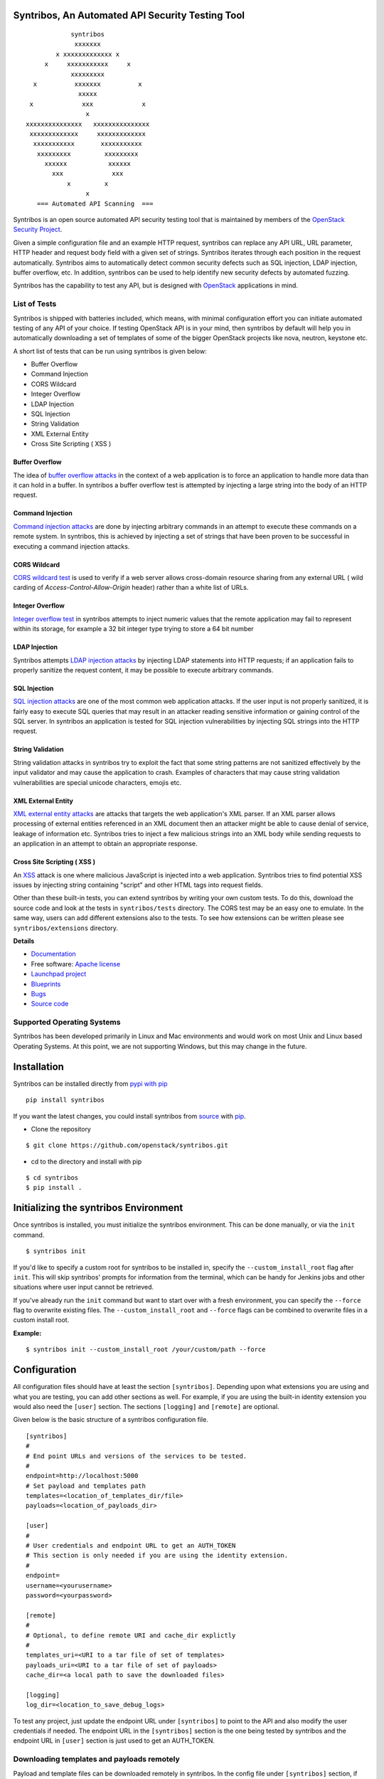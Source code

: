 =================================================
Syntribos, An Automated API Security Testing Tool
=================================================

::

                      syntribos
                       xxxxxxx
                  x xxxxxxxxxxxxx x
               x     xxxxxxxxxxx     x
                      xxxxxxxxx
            x          xxxxxxx          x
                        xxxxx
           x             xxx             x
                          x
          xxxxxxxxxxxxxxx   xxxxxxxxxxxxxxx
           xxxxxxxxxxxxx     xxxxxxxxxxxxx
            xxxxxxxxxxx       xxxxxxxxxxx
             xxxxxxxxx         xxxxxxxxx
               xxxxxx           xxxxxx
                 xxx             xxx
                     x         x
                          x
             === Automated API Scanning  ===


.. image:: https://img.shields.io/pypi/v/syntribos.svg
    :target: https://pypi.python.org/pypi/syntribos/
    :alt: Latest Version

.. image:: https://img.shields.io/pypi/dm/syntribos.svg
    :target: https://pypi.python.org/pypi/syntribos/
    :alt: Downloads

Syntribos is an open source automated API security testing tool that is
maintained by members of the `OpenStack Security Project <https://wiki.openstack.org/wiki/Security>`__.

Given a simple configuration file and an example HTTP request, syntribos
can replace any API URL, URL parameter, HTTP header and request body
field with a given set of strings. Syntribos iterates through each position
in the request automatically. Syntribos aims to automatically detect common
security defects such as SQL injection, LDAP injection, buffer overflow, etc. In
addition, syntribos can be used to help identify new security defects
by automated fuzzing.

Syntribos has the capability to test any API, but is designed with
`OpenStack <http://http://www.openstack.org/>`__ applications in mind.

List of Tests
~~~~~~~~~~~~~

Syntribos is shipped with batteries included, which means, with minimal
configuration effort you can initiate automated testing of any API of
your choice. If testing OpenStack API is in your mind, then syntribos
by default will help you in automatically downloading a set of templates
of some of the bigger OpenStack projects like nova, neutron, keystone etc.

A short list of tests that can be run using syntribos is given below:

* Buffer Overflow
* Command Injection
* CORS Wildcard
* Integer Overflow
* LDAP Injection
* SQL Injection
* String Validation
* XML External Entity
* Cross Site Scripting ( XSS )

Buffer Overflow
---------------

The idea of `buffer overflow attacks`_ in the context of a web application
is to force an application to handle more data than it can hold in a buffer.
In syntribos a buffer overflow test is attempted by injecting a large
string into the body of an HTTP request.

Command Injection
-----------------

`Command injection attacks`_ are done by injecting arbitrary commands in an
attempt to execute these commands on a remote system. In syntribos, this is
achieved by injecting a set of strings that have been proven to be successful
in executing a command injection attacks.

CORS Wildcard
-------------

`CORS wildcard test`_ is used to verify if a web server allows cross-domain
resource sharing from any external URL ( wild carding of
`Access-Control-Allow-Origin` header) rather than a white list of URLs.

Integer Overflow
----------------

`Integer overflow test`_ in syntribos attempts to inject numeric values that
the remote application may fail to represent within its storage, for example
a 32 bit integer type trying to store a 64 bit number

LDAP Injection
--------------

Syntribos attempts `LDAP injection attacks`_ by injecting LDAP statements
into HTTP requests; if an application fails to properly sanitize the
request content, it may be possible to execute arbitrary commands.

SQL Injection
-------------

`SQL injection attacks`_ are one of the most common web application attacks.
If the user input is not properly sanitized, it is fairly easy to
execute SQL queries that may result in an attacker reading  sensitive
information or gaining control of the SQL server. In syntribos
an application is tested for SQL injection vulnerabilities by injecting
SQL strings into the HTTP request.

String Validation
-----------------

String validation attacks in syntribos try to exploit the fact that
some string patterns are not sanitized effectively by the input
validator and may cause the application to crash. Examples of characters
that may cause string validation vulnerabilities are special unicode
characters, emojis etc.

XML External Entity
-------------------

`XML external entity attacks`_ are attacks that targets the web
application's XML parser. If an XML parser allows processing of
external entities referenced in an XML document then an attacker
might be able to cause denial of service, leakage of information etc.
Syntribos tries to inject a few malicious strings into an XML body
while sending requests to an application in an attempt to obtain an
appropriate response.

Cross Site Scripting ( XSS )
----------------------------
An XSS_ attack is one where malicious JavaScript is injected into a web
application. Syntribos tries to find potential XSS issues by injecting
string containing "script" and other HTML tags into request fields.

Other than these built-in tests, you can extend syntribos by writing
your own custom tests. To do this, download the source code and look at
the tests in ``syntribos/tests`` directory. The CORS test may be an easy
one to emulate. In the same way, users can add different extensions also
to the tests. To see how extensions can be written please see
``syntribos/extensions`` directory.

.. _buffer overflow attacks: https://en.wikipedia.org/wiki/Buffer_overflow
.. _Command injection attacks: https://www.owasp.org/index.php/Command_Injection
.. _CORS wildcard test: https://www.owasp.org/index.php/Test_Cross_Origin_Resource_Sharing_(OTG-CLIENT-007)
.. _Integer overflow test: https://en.wikipedia.org/wiki/Integer_overflow
.. _LDAP injection attacks: https://www.owasp.org/index.php/LDAP_injection
.. _SQL injection attacks: https://www.owasp.org/index.php/SQL_Injection
.. _XML external entity attacks: https://www.owasp.org/index.php/XML_External_Entity_(XXE)_Processing
.. _XSS: https://www.owasp.org/index.php/Cross-site_Scripting_(XSS)

**Details**

* `Documentation`_
* Free software: `Apache license`_
* `Launchpad project`_
* `Blueprints`_
* `Bugs`_
* `Source code`_

Supported Operating Systems
~~~~~~~~~~~~~~~~~~~~~~~~~~~

Syntribos has been developed primarily in Linux and Mac environments and would
work on most Unix and Linux based Operating Systems. At this point, we are not
supporting Windows, but this may change in the future.

.. _Documentation: http://docs.openstack.org/developer/syntribos/
.. _Apache license: https://github.com/openstack/syntribos/blob/master/LICENSE
.. _Launchpad project: https://launchpad.net/syntribos
.. _Blueprints: https://blueprints.launchpad.net/syntribos
.. _Bugs: https://bugs.launchpad.net/syntribos
.. _Source code: https://github.com/openstack/syntribos

============
Installation
============

Syntribos can be installed directly from `pypi with pip <https://pypi.python.org/pypi/pip>`__

::

   pip install syntribos

If you want the latest changes, you could install syntribos from `source <https://www.github.com/openstack/syntribos.git>`__
with `pip <https://pypi.python.org/pypi/pip>`__.

-  Clone the repository

::

   $ git clone https://github.com/openstack/syntribos.git

- cd to the directory and install with pip

::

   $ cd syntribos
   $ pip install .

======================================
Initializing the syntribos Environment
======================================

Once syntribos is installed, you must initialize the syntribos environment.
This can be done manually, or via the ``init`` command. 

::

    $ syntribos init


If you'd like to specify a custom root for syntribos to be installed in,
specify the ``--custom_install_root`` flag after ``init``. This will skip
syntribos' prompts for information from the terminal, which can be handy for
Jenkins jobs and other situations where user input cannot be retrieved.

If you've already run the ``init`` command but want to start over with a fresh
environment, you can specify the ``--force`` flag to overwrite existing files.
The ``--custom_install_root`` and ``--force`` flags can be combined to overwrite
files in a custom install root.

**Example:**

::

    $ syntribos init --custom_install_root /your/custom/path --force



=============
Configuration
=============

All configuration files should have at least the section
``[syntribos]``. Depending upon what extensions you are using
and what you are testing, you can add other sections as well.
For example, if you are using the built-in identity extension
you would also need the ``[user]`` section. The sections
``[logging]`` and ``[remote]`` are optional.

Given below is the basic structure of a syntribos configuration
file.

::

    [syntribos]
    #
    # End point URLs and versions of the services to be tested.
    #
    endpoint=http://localhost:5000
    # Set payload and templates path
    templates=<location_of_templates_dir/file>
    payloads=<location_of_payloads_dir>

    [user]
    #
    # User credentials and endpoint URL to get an AUTH_TOKEN
    # This section is only needed if you are using the identity extension.
    #
    endpoint=
    username=<yourusername>
    password=<yourpassword>

    [remote]
    #
    # Optional, to define remote URI and cache_dir explictly
    #
    templates_uri=<URI to a tar file of set of templates>
    payloads_uri=<URI to a tar file of set of payloads>
    cache_dir=<a local path to save the downloaded files>

    [logging]
    log_dir=<location_to_save_debug_logs>


To test any project, just update the endpoint URL under
``[syntribos]`` to point to the API and also modify the user
credentials if needed. The endpoint URL in the ``[syntribos]``
section  is the one being tested by syntribos and the endpoint URL in
``[user]`` section is just used to get an AUTH_TOKEN.

Downloading templates and payloads remotely
~~~~~~~~~~~~~~~~~~~~~~~~~~~~~~~~~~~~~~~~~~~

Payload and template files can be downloaded remotely in syntribos.
In the config file under ``[syntribos]`` section, if ``templates``
and ``payloads`` options are not set, then, by default syntribos will
download all the latest payloads and the templates for a few OpenStack
projects.

As a user you can specify a URI to download custom templates and payloads
from as well; this is done by using ``[remotes]`` section in the config file.
Available options under ``[remotes]`` are ``cache_dir``, ``templates_uri``,
``payloads_uri`` and ``enable_cache``. The ``enable_cache`` option is
``True`` by default and can be set to ``False`` to disable caching of remote
content while syntribos is running. If the ``cache_dir`` set to a path,
syntribos will attempt to use that as a base directory to save downloaded
template and payload files.

The advantage of using these options are that you will be able to get
the latest payloads from the official repository and if you are
using syntribos to test OpenStack projects, then, in most cases you
could directly use the well defined templates available with this option.

This option also helps to easily manage different versions of templates
remotely, without the need to maintain a set of different versions offline.

Testing OpenStack keystone API
~~~~~~~~~~~~~~~~~~~~~~~~~~~~~~

A sample config file is given in ``examples/configs/keystone.conf``.
Copy this file to a location of your choice (default file path for
configuration file is: ``~/.syntribos/syntribos.conf``) and update the
necessary fields like user credentials, log, template directory etc.

::

    $ vi examples/configs/keystone.conf



    [syntribos]
    #
    # As keystone is being tested in the example, enter your
    #
    # keystone auth endpoint url.
    endpoint=http://localhost:5000
    # Set payload and templates path
    templates=<location_of_templates_dir/file>
    payloads=<location_of_payloads_dir>

    [user]
    #
    # User credentials
    #
    endpoint=http://localhost:5000
    username=<yourusername>
    password=<yourpassword>
    # Optional, only needed if Keystone V3 API is used
    #user_id=<youruserid>
    # Optional, api version if required
    #version=v2.0
    # Optional, for getting scoped tokens
    #user_id=<alt_userid>
    # If user id is not known
    # For V3 API
    #domain_name=<name_of_the_domain>
    #project_name=<name_of_the_project>
    # For Keystone V2 API
    #tenant_name=<name_of_the_project>

    #[alt_user]
    #
    # Optional, Used for cross auth tests (-t AUTH)
    #
    #endpoint=http://localhost:5000
    #username=<alt_username>
    #password=<alt_password>
    # Optional, for getting scoped tokens
    #user_id=<alt_userid>
    # If user id is not known
    # For V3 API
    #domain_name=<name_of_the_domain>
    #project_name=<name_of_the_project>
    # For Keystone V2 API
    #tenant_name=<name_of_the_project>

    [remote]
    #
    # Optional, Used to specify URLs of templates and payloads
    #
    #cache_dir=<a local path to save the downloaded files>
    #templates_uri=https://github.com/your_project/templates.tar
    #payloads_uri=https://github.com/your_project/payloads.tar
    # To disable caching of these remote contents, set the following variable to False
    #enable_caching=True

    [logging]
    #
    # Logger options go here
    #
    log_dir=<location_to_store_log_files>
    # Optional, compresses http_request_content,
    # if you don't want this, set this option to False.
    http_request_compression=True

========
Commands
========

Below are the set of commands that can be specified while
using syntribos.

- **init**

  This command sets up the syntribos environment after installation. It will
  create the necessary folders for templates, payloads, and logs, as well as
  an example configuration file.

  ::

    $ syntribos init

  To learn more about ``syntribos init``, see the installation instructions
  `here <installation.html>`_

- **run**

  This command runs syntribos with the given config options

  ::

    $ syntribos --config-file keystone.conf -t SQL run

- **dry-run**

  This command ensures that the template files given for this run parse
  successfully without errors. It then runs a debug test which sends no
  requests of its own.

  Note: If any external calls referenced inside the template file do make
  requests, the parser will still make those requests even for a dry run.

  ::

    $ syntribos --config-file keystone.conf dry_run

- **list_tests**

  This command will list the names and description of all the tests
  that can be executed by the ``run`` command.

  ::

    $ syntribos --config-file keystone.conf list_tests

All these commands will only work if a configuration file
is specified. If a configuration file is present in the default
path ( ``~/.syntribos/syntribos.conf`` ), then you
do not need to explicitly specify a config file and
can run syntribos using the command ``syntribos run``.

=================
Running syntribos
=================

To run syntribos against all the available tests, just specify the
command ``syntribos`` with the configuration file without
specifying any test type.

::

    $ syntribos --config-file keystone.conf run

Fuzzy-matching test names
~~~~~~~~~~~~~~~~~~~~~~~~~

It is possible to limit syntribos to run a specific test type using
the ``-t`` flag.

::

    $ syntribos --config-file keystone.conf -t SQL run


This will match all tests that contain ``SQL`` in their name
like SQL_INJECTION_HEADERS, SQL_INJECTION_BODY etc.

Specifying a custom root directory
~~~~~~~~~~~~~~~~~~~~~~~~~~~~~~~~~~

If you set up the syntribos environment with a custom root (i.e. with
``syntribos init --custom_install_root``), you can point to it with the
``--syntribos-custom_root`` configuration option. Syntribos will look for a
``syntribos.conf`` file inside this directory, and will read further
configuration information from there.

===================
Logging and Results
===================

Two types of logs are generated by syntribos, results and debug logs. While
results log is the representation of results ( collection of issues ) from a
given syntribos run, debug logs contain debugging information captured during
a particular run. Debug logs may include exception messages, warnings, raw
but sanitized request/response data and a few more details as well.
A modified version of Python logger is used for collecting debug logs in
syntribos.

Results Log
~~~~~~~~~~~

The results log as described above is a collection of issues (failures and
errors) generated at the end of a syntribos run. The "failures" key represents
tests that have failed, indicating a possible security vulnerability and the
"errors" key gives us information on any unhandled exceptions such as connection
errors encountered on that run.

An example failure object is seen below:

::

    {
       "defect_type": "xss_strings",
       "description": "The string(s): '[\"<STYLE>@import'http://xss.rocks/xss.css';</STYLE>\"]',
       known to be commonly returned after a successful XSS attack, have been found in the
       response. This could indicate a vulnerability to XSS attacks.",
       "failure_id": 33,
       "instances": [
          {
            "confidence": "LOW",
            "param": {
              "location": "data",
              "method": "POST",
              "type": null,
              "variables": [
                "type",
                "details/name",
              ]
          },
          "severity": "LOW",
          "signals": {
             "diff_signals": [
               "LENGTH_DIFF_OVER"
             ],
             "init_signals": [
               "HTTP_CONTENT_TYPE_JSON",
               "HTTP_STATUS_CODE_2XX_201"
             ],
             "test_signals": [
               "FAILURE_KEYS_PRESENT",
               "HTTP_CONTENT_TYPE_JSON",
               "HTTP_STATUS_CODE_2XX_201",
             ]
          },
          "strings": [
            "<STYLE>@import'http://xss.rocks/xss.css';</STYLE>"
             ]
          }
       ],
       "url": "127.0.0.1/test"
    }


Errors take the form:

::

    ERROR:
    {
      "error": "Traceback (most recent call last):\n  File \"/Users/test/syntribos/tests/fuzz/base_fuzz.py\",
       line 58, in tearDownClass\n    super(BaseFuzzTestCase, cls).tearDownClass()\n
       File \"/Users/test/syntribos/tests/base.py\", line 166, in tearDownClass\n
       raise sig.data[\"exception\"]\nReadTimeout: HTTPConnectionPool(host='127.0.0.1', port=8080):
       Read timed out. (read timeout=10)\n",
       "test": "tearDownClass (syntribos.tests.fuzz.sql.image_data_image_data_get.template_SQL_INJECTION_HEADERS_sql-injection.txt_str21_model1)"
    }


Debug Logs
~~~~~~~~~~

Debug logs include details about HTTP requests and responses, and other debugging
information like errors and warnings across the project. The default path where
debug logs are saved is ``.syntribos/logs/``. Debug logs are arranged in
directories based on the timestamp and in these directories, in files named
accordring to the templates.

For example:

::

    $ ls .syntribos/logs/
    2016-09-15_11:06:37.198412 2016-09-16_10:11:37.834892 2016-09-16_13:31:36.362584
    2016-09-15_11:34:33.271606 2016-09-16_10:38:55.820827 2016-09-16_13:36:43.151048
    2016-09-15_11:41:53.859970 2016-09-16_10:39:50.501820 2016-09-16_13:40:23.203920

::

    $ ls .syntribos/logs/2016-09-16_13:31:36.362584
    API_Versions::list_versions_template.log
    API_Versions::show_api_details_template.log
    availability_zones::get_availability_zone_detail_template.log
    availability_zones::get_availability_zone_template.log
    cells::delete_os_cells_template.log
    cells::get_os_cells_capacities_template.log
    cells::get_os_cells_data_template.log

Each log file includes some essential debugging information like the string representation
of the request object, signals and checks used for tests etc.

The request:

::

    ------------
    REQUEST SENT
    ------------
    request method.......: PUT
    request url..........: http://127.0.0.1/api
    request params.......:
    request headers size.: 7
    request headers......: {'Content-Length': '0', 'Accept-Encoding': 'gzip, deflate',
    'Accept': 'application/json',
    'X-Auth-Token': <uuid>, 'Connection': 'keep-alive',
    'User-Agent': 'python-requests/2.11.1', 'content-type': 'application/xml'}
    request body size....: 0
    request body.........: None

The response:

::

    -----------------
    RESPONSE RECEIVED
    -----------------
    response status..: <Response [415]>
    response headers.: {'Content-Length': '70',
    'X-Compute-Request-Id': <random id>,
    'Vary': 'OpenStack-API-Version, X-OpenStack-Nova-API-Version',
    'Openstack-Api-Version': 'compute 2.1', 'Connection': 'close',
    'X-Openstack-Nova-Api-Version': '2.1', 'Date': 'Fri, 16 Sep 2016 14:15:27 GMT',
    'Content-Type': 'application/json; charset=UTF-8'}
    response time....: 0.036277
    response size....: 70
    response body....: {"badMediaType": {"message": "Unsupported Content-Type", "code": 415}}
    -------------------------------------------------------------------------------
    [2590]  :  XSS_BODY
    (<syntribos.clients.http.client.SynHTTPClient object at 0x102c65f10>, 'PUT',
    'http://127.0.0.1/api')
    {'headers': {'Accept': 'application/json', 'X-Auth-Token': <uuid> },
    'params': {}, 'sanitize': False, 'data': '', 'requestslib_kwargs': {'timeout': 10}}
    Starting new HTTP connection (1): 127.0.0.1
    "PUT http://127.0.0.1/api HTTP/1.1" 501 93

And the signals captured:

::

    Signals: ['HTTP_STATUS_CODE_4XX_400', 'HTTP_CONTENT_TYPE_JSON']
    Checks used: ['HTTP_STATUS_CODE', 'HTTP_CONTENT_TYPE']

Debug logs are sanitized to prevent storing secrets to log files.
Passwords and other sensitive information are masked with astericks using a
slightly modified version of `oslo_utils.strutils.mask_password <http://docs.openstack.org/developer/oslo.utils/api/strutils.html#oslo_utils.strutils.mask_password>`__

Debug logs also includes body compression, wherein long fuzz strings are
compressed before being written to the logs. The threshold to start data
compression is set to 512 characters. While compression can be turned off
by setting the variable "http_request_compression" under logging section
in the config file to ``False``, it is not recommended.

===================
Executing unittests
===================

To execute unittests automatically, navigate to the ``syntribos`` root
directory and install the test requirements.

::

    $ pip install -r test-requirements.txt

Now, run

::

    $ python -m unittest discover tests/unit -p "test_*.py"

If you have configured tox you could also do

::

    $ tox -e py27
    $ tox -e py35

This will run all the unittests and give you a result output
containing the status and coverage details of each test.

=======================
Contributing Guidelines
=======================

Syntribos is an open source project and contributions are always
welcome, if you have any questions, we can be found in the
#openstack-security channel on Freenode IRC.

1. Follow all the `OpenStack Style Guidelines <http://docs.openstack.org/developer/hacking/>`__
   (e.g. PEP8, Py3 compatibility)
2. All new classes/functions should have appropriate docstrings in
   `RST format <https://pythonhosted.org/an_example_pypi_project/sphinx.html>`__
3. All new code should have appropriate unittests (place them in the
   ``tests/unit`` folder)
4. Any change you make can be tested using tox:

::

    pip install tox
    tox -e pep8
    tox -e py27
    tox -e py35
    tox -e cover

Anyone wanting to contribute to OpenStack must follow
`the OpenStack development workflow <http://docs.openstack.org/infra/manual/developers.html#development-workflow>`__

All changes should be submitted through the code review process in Gerrit
described above. All pull requests on Github will be closed/ignored.

Bugs should be filed on the `syntribos launchpad site <https://bugs.launchpad.net/syntribos>`__,
and not on Github. All Github issues will be closed/ignored.

Breaking changes, feature requests, and other unprioritized work should first be
submitted as a blueprint `here <https://blueprints.launchpad.net/syntribos>`__
for review.


**Note:** README.rst is an auto generated file, from the rst files in the
docs directory. The file can be generated by running ``python readme.py``
from the ``syntribos/scripts`` directory. When the README needs to be
updated; modify the corresponding rst file in ``syntribos/doc/source``
and generate it by running the script.


